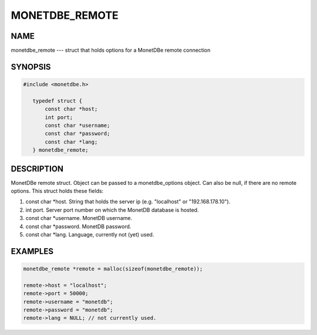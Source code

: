 ================
MONETDBE_REMOTE
================

NAME
====

monetdbe_remote --- struct that holds options for a MonetDBe remote connection

SYNOPSIS
========
.. code-block:: c

 #include <monetdbe.h>

    typedef struct {
        const char *host;
        int port;
        const char *username;
        const char *password;
        const char *lang;
    } monetdbe_remote;


DESCRIPTION
===========
MonetDBe remote struct. Object can be passed to a monetdbe_options object. Can also be null, if there are no remote options. This struct holds these fields:

(1) const char \*host. String that holds the server ip (e.g. "localhost" or "192.168.178.10").
(2) int port. Server port number on which the MonetDB database is hosted.
(3) const char \*username. MonetDB username.
(4) const char \*password. MonetDB password.
(5) const char \*lang. Language, currently not (yet) used.

EXAMPLES
========

.. code-block:: c
   
    monetdbe_remote *remote = malloc(sizeof(monetdbe_remote));

    remote->host = "localhost";
    remote->port = 50000;
    remote->username = "monetdb";
    remote->password = "monetdb";
    remote->lang = NULL; // not currently used.
